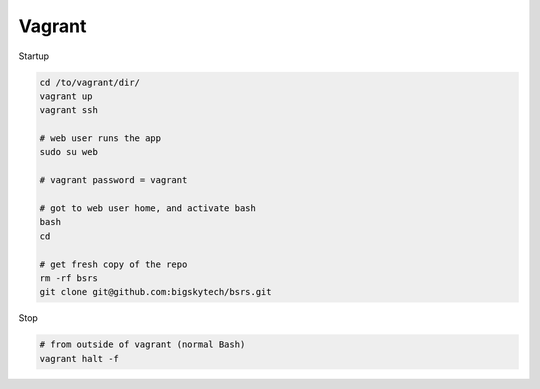 Vagrant
-------

Startup

.. code-block::

	cd /to/vagrant/dir/
	vagrant up
	vagrant ssh

	# web user runs the app
	sudo su web

	# vagrant password = vagrant

	# got to web user home, and activate bash
	bash
	cd

	# get fresh copy of the repo
	rm -rf bsrs
	git clone git@github.com:bigskytech/bsrs.git


Stop

.. code-block::

	# from outside of vagrant (normal Bash)
	vagrant halt -f